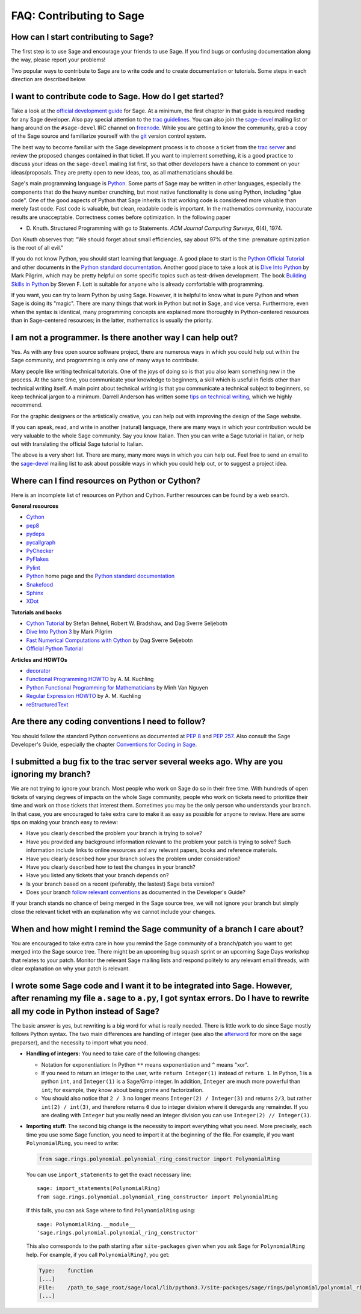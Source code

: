 .. _chapter-faq-contribute:

=========================
FAQ: Contributing to Sage
=========================

How can I start contributing to Sage?
"""""""""""""""""""""""""""""""""""""

The first step is to use Sage and encourage your friends to use
Sage. If you find bugs or confusing documentation along the way,
please report your problems!

Two popular ways to contribute to Sage are to write code and to 
create documentation or tutorials. Some steps in each direction 
are described below.

I want to contribute code to Sage. How do I get started?
""""""""""""""""""""""""""""""""""""""""""""""""""""""""

Take a look at the
`official development guide <https://doc.sagemath.org/html/en/developer>`_
for Sage. At a minimum, the first chapter in that guide is required
reading for any Sage developer. Also pay special attention to the
`trac guidelines <https://doc.sagemath.org/html/en/developer/trac.html>`_.
You can also join the
`sage-devel <https://groups.google.com/group/sage-devel>`_
mailing list or hang around on the
``#sage-devel`` IRC channel on
`freenode <http://freenode.net>`_. While you are getting to know 
the community, grab a copy of the Sage
source and familiarize yourself with the
`git <https://git-scm.com>`_ version control system. 

The best way to become familiar with the Sage development process is
to choose a ticket from the
`trac server <https://trac.sagemath.org>`_
and review the proposed changes contained in that ticket. If you want
to implement something, it is a good practice to discuss your ideas on
the ``sage-devel`` mailing list first, so that other developers have a
chance to comment on your ideas/proposals. They are pretty open to new
ideas, too, as all mathematicians should be.

Sage's main programming language is
`Python <https://www.python.org>`_.
Some parts of Sage may be written in other languages, especially the
components that do the heavy number crunching, but most native
functionality is done using Python, including "glue code". One of the
good aspects of Python that Sage inherits is that working code is
considered more valuable than merely fast code. Fast code is valuable,
but clean, readable code is important. In the mathematics community,
inaccurate results are unacceptable. Correctness comes before
optimization. In the following paper

* D. Knuth. Structured Programming with go to Statements.
  *ACM Journal Computing Surveys*, 6(4), 1974.
 
Don Knuth observes that: "We should forget about small efficiencies,
say about 97% of the time: premature optimization is the root of all
evil."

If you do not know Python, you should start learning that language. A
good place to start is the
`Python Official Tutorial <https://docs.python.org/3/tutorial>`_
and other documents in the
`Python standard documentation <https://docs.python.org>`_.
Another good place to take a look at is
`Dive Into Python <https://diveintopython3.net>`_
by Mark Pilgrim, which may be pretty helpful on some specific topics
such as test-driven development. The book
`Building Skills in Python <http://itmaybeahack.com/homepage/books/python.html>`_
by Steven F. Lott is suitable for anyone who is already comfortable
with programming.

If you want, you can
try to learn Python by using Sage. However, 
it is helpful to know what is pure Python and when Sage is doing its
"magic". There are many things that work in Python but not in Sage,
and vice versa. Furthermore, even when the syntax is identical, many 
programming concepts are explained more thoroughly in Python-centered 
resources than in Sage-centered resources; in the latter, 
mathematics is usually the priority.

I am not a programmer. Is there another way I can help out?
"""""""""""""""""""""""""""""""""""""""""""""""""""""""""""

Yes. As with any free open source software project, there are numerous
ways in which you could help out within the Sage community, and
programming is only one of many ways to contribute. 

Many people like writing technical tutorials. One of the joys of doing
so is that you also learn something new in the process. At the same
time, you communicate your knowledge to beginners, a skill which is
useful in fields other than technical writing itself. A main point
about technical writing is that you communicate a technical subject to
beginners, so keep technical jargon to a minimum. Darrell Anderson
has written some
`tips on technical writing <http://web.archive.org/web/20130128102724/http://humanreadable.nfshost.com:80/howtos/technical_writing_tips.htm>`_,
which we highly recommend.

For the graphic designers or the artistically creative, you can
help out with improving the design of the Sage website.

If you can speak, read,
and write in another (natural) language, there are many ways in which
your contribution would be very valuable to the whole Sage
community. Say you know Italian. Then you can write a Sage tutorial in
Italian, or help out with translating the official Sage tutorial to
Italian.

The above is a very short list. There are many, many more ways in
which you can help out. Feel free to send an email to the
`sage-devel <https://groups.google.com/group/sage-devel>`_ mailing list
to ask about possible ways in which you could help out, or to suggest a
project idea.


Where can I find resources on Python or Cython?
"""""""""""""""""""""""""""""""""""""""""""""""

Here is an incomplete list of resources on Python and Cython. Further
resources can be found by a web search.

**General resources**

* `Cython <https://cython.org>`_
* `pep8 <https://pypi.org/project/pep8>`_
* `pydeps <https://pypi.org/project/pydeps>`_
* `pycallgraph <https://pycallgraph.readthedocs.io>`_
* `PyChecker <http://pychecker.sourceforge.net>`_
* `PyFlakes <https://pypi.org/project/pyflakes>`_
* `Pylint <https://www.logilab.org/project/pylint>`_
* `Python <https://www.python.org>`_ home page and the
  `Python standard documentation <https://docs.python.org>`_
* `Snakefood <http://furius.ca/snakefood>`_
* `Sphinx <https://www.sphinx-doc.org>`_
* `XDot <https://github.com/jrfonseca/xdot.py>`_

**Tutorials and books**

* `Cython Tutorial <http://conference.scipy.org/proceedings/SciPy2009/paper_1/>`_
  by Stefan Behnel, Robert W. Bradshaw, and Dag Sverre Seljebotn
* `Dive Into Python 3 <http://www.diveintopython3.net>`_ by Mark Pilgrim
* `Fast Numerical Computations with Cython <http://conference.scipy.org/proceedings/SciPy2009/paper_2/>`_
  by Dag Sverre Seljebotn
* `Official Python Tutorial <https://docs.python.org/3/tutorial/>`_

**Articles and HOWTOs**

* `decorator <https://pypi.org/project/decorator>`_
* `Functional Programming HOWTO <https://docs.python.org/3/howto/functional.html>`_
  by A. M. Kuchling
* `Python Functional Programming for Mathematicians <https://wiki.sagemath.org/devel/FunctionalProgramming>`_
  by Minh Van Nguyen
* `Regular Expression HOWTO <https://docs.python.org/3/howto/regex.html>`_
  by A. M. Kuchling
* `reStructuredText <https://docutils.sourceforge.io/rst.html>`_

Are there any coding conventions I need to follow?
""""""""""""""""""""""""""""""""""""""""""""""""""

You should follow the standard Python conventions as documented at
:pep:`8` and :pep:`257`.
Also consult the Sage Developer's Guide, especially the chapter
`Conventions for Coding in Sage <https://doc.sagemath.org/html/en/developer/#sage-coding-details>`_.


I submitted a bug fix to the trac server several weeks ago. Why are you ignoring my branch?
"""""""""""""""""""""""""""""""""""""""""""""""""""""""""""""""""""""""""""""""""""""""""""

We are not trying to ignore your branch. Most people who work on Sage do so
in their free time. With hundreds of open tickets of varying degrees of
impacts on the whole Sage community, people who work on tickets need
to prioritize their time and work on those tickets that interest
them. Sometimes you may be the only person who understands your
branch. In that case, you are encouraged to take extra care to make it
as easy as possible for anyone to review. Here are some
tips on making your branch easy to review:

* Have you clearly described the problem your branch is trying to
  solve?
* Have you provided any background information relevant to the problem
  your patch is trying to solve? Such information include links to
  online resources and any relevant papers, books and reference
  materials.
* Have you clearly described how your branch solves the problem under
  consideration?
* Have you clearly described how to test the changes in your branch?
* Have you listed any tickets that your branch depends on?
* Is your branch based on a recent (peferably, the lastest) Sage beta version?
* Does your branch
  `follow relevant conventions <https://doc.sagemath.org/html/en/developer/#writing-code-for-sage>`_
  as documented in the Developer's Guide?

If your branch stands no chance of being merged in the Sage source
tree, we will not ignore your branch but simply close the relevant
ticket with an explanation why we cannot include your changes.


When and how might I remind the Sage community of a branch I care about?
""""""""""""""""""""""""""""""""""""""""""""""""""""""""""""""""""""""""

You are encouraged to take extra care in how you remind the Sage
community of a branch/patch you want to get merged into the Sage source
tree. There might be an upcoming bug squash sprint or an upcoming Sage
Days workshop that relates to your patch. Monitor the relevant Sage
mailing lists and respond politely to any relevant email threads, with
clear explanation on why your patch is relevant.


I wrote some Sage code and I want it to be integrated into Sage. However, after renaming my file ``a.sage`` to ``a.py``, I got syntax errors. Do I have to rewrite all my code in Python instead of Sage?
"""""""""""""""""""""""""""""""""""""""""""""""""""""""""""""""""""""""""""""""""""""""""""""""""""""""""""""""""""""""""""""""""""""""""""""""""""""""""""""""""""""""""""""""""""""""""""""""""""""""""

The basic answer is yes, but rewriting is a big word for what is
really needed. There is little work to do since Sage mostly follows
Python syntax. The two main differences are handling of integer (see
also the `afterword`_ for more on the sage preparser), and the
necessity to import what you need.

- **Handling of integers:** You need to take care of the following
  changes:

  - Notation for exponentiation: In Python ``**`` means exponentiation
    and ``^`` means "xor".
  - If you need to return an integer to the user, write ``return
    Integer(1)`` instead of ``return 1``. In Python, 1 is a python
    ``int``, and ``Integer(1)`` is a Sage/Gmp integer. In addition,
    ``Integer`` are much more powerful than ``int``; for
    example, they know about being prime and factorization.
  - You should also notice that ``2 / 3`` no longer means
    ``Integer(2) / Integer(3)`` and returns ``2/3``, but rather
    ``int(2) / int(3)``, and therefore returns ``0`` due to integer
    division where it deregards any remainder. If you are dealing with
    ``Integer`` but you really need an integer division you can use
    ``Integer(2) // Integer(3)``.

- **Importing stuff:** The second big change is the necessity to
  import everything what you need. More precisely, each time you use
  some Sage function, you need to import it at the beginning of the
  file. For example, if you want ``PolynomialRing``, you need to
  write:

  .. CODE-BLOCK:: python

      from sage.rings.polynomial.polynomial_ring_constructor import PolynomialRing

  You can use ``import_statements`` to get the exact necessary line::

      sage: import_statements(PolynomialRing)
      from sage.rings.polynomial.polynomial_ring_constructor import PolynomialRing

  If this fails, you can ask Sage where to find ``PolynomialRing`` using::

      sage: PolynomialRing.__module__
      'sage.rings.polynomial.polynomial_ring_constructor'

  This also corresponds to the path starting after ``site-packages``
  given when you ask Sage for ``PolynomialRing`` help. For example,
  if you call ``PolynomialRing?``, you get:

  .. CODE-BLOCK:: text

      Type:    function
      [...]
      File:    /path_to_sage_root/sage/local/lib/python3.7/site-packages/sage/rings/polynomial/polynomial_ring_constructor.py
      [...]


.. _afterword: https://doc.sagemath.org/html/en/tutorial/afterword.html
